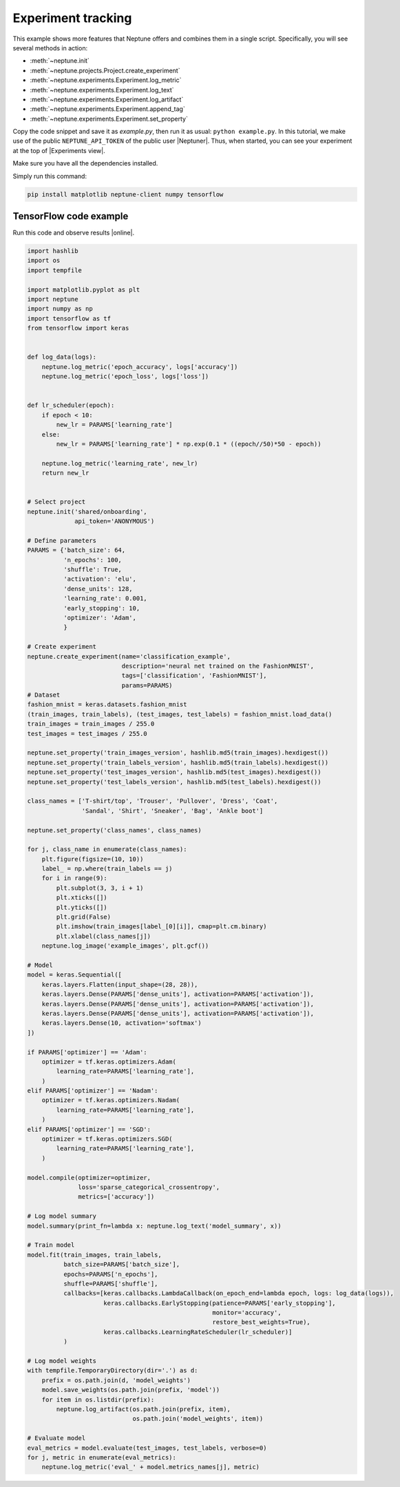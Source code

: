 Experiment tracking
===================
This example shows more features that Neptune offers and combines them in a single script. Specifically, you will see several methods in action:

* :meth:`~neptune.init`
* :meth:`~neptune.projects.Project.create_experiment`
* :meth:`~neptune.experiments.Experiment.log_metric`
* :meth:`~neptune.experiments.Experiment.log_text`
* :meth:`~neptune.experiments.Experiment.log_artifact`
* :meth:`~neptune.experiments.Experiment.append_tag`
* :meth:`~neptune.experiments.Experiment.set_property`

Copy the code snippet and save it as *example.py*, then run it as usual: ``python example.py``. In this tutorial, we make use of the public ``NEPTUNE_API_TOKEN`` of the public user |Neptuner|. Thus, when started, you can see your experiment at the top of |Experiments view|.

Make sure you have all the dependencies installed. 

Simply run this command:

.. code:: bash

    pip install matplotlib neptune-client numpy tensorflow

TensorFlow code example
-----------------------
Run this code and observe results |online|.

.. code:: Python

    import hashlib
    import os
    import tempfile

    import matplotlib.pyplot as plt
    import neptune
    import numpy as np
    import tensorflow as tf
    from tensorflow import keras


    def log_data(logs):
        neptune.log_metric('epoch_accuracy', logs['accuracy'])
        neptune.log_metric('epoch_loss', logs['loss'])


    def lr_scheduler(epoch):
        if epoch < 10:
            new_lr = PARAMS['learning_rate']
        else:
            new_lr = PARAMS['learning_rate'] * np.exp(0.1 * ((epoch//50)*50 - epoch))

        neptune.log_metric('learning_rate', new_lr)
        return new_lr


    # Select project
    neptune.init('shared/onboarding',
                 api_token='ANONYMOUS')

    # Define parameters
    PARAMS = {'batch_size': 64,
              'n_epochs': 100,
              'shuffle': True,
              'activation': 'elu',
              'dense_units': 128,
              'learning_rate': 0.001,
              'early_stopping': 10,
              'optimizer': 'Adam',
              }

    # Create experiment
    neptune.create_experiment(name='classification_example',
                              description='neural net trained on the FashionMNIST',
                              tags=['classification', 'FashionMNIST'],
                              params=PARAMS)
    # Dataset
    fashion_mnist = keras.datasets.fashion_mnist
    (train_images, train_labels), (test_images, test_labels) = fashion_mnist.load_data()
    train_images = train_images / 255.0
    test_images = test_images / 255.0

    neptune.set_property('train_images_version', hashlib.md5(train_images).hexdigest())
    neptune.set_property('train_labels_version', hashlib.md5(train_labels).hexdigest())
    neptune.set_property('test_images_version', hashlib.md5(test_images).hexdigest())
    neptune.set_property('test_labels_version', hashlib.md5(test_labels).hexdigest())

    class_names = ['T-shirt/top', 'Trouser', 'Pullover', 'Dress', 'Coat',
                   'Sandal', 'Shirt', 'Sneaker', 'Bag', 'Ankle boot']

    neptune.set_property('class_names', class_names)

    for j, class_name in enumerate(class_names):
        plt.figure(figsize=(10, 10))
        label_ = np.where(train_labels == j)
        for i in range(9):
            plt.subplot(3, 3, i + 1)
            plt.xticks([])
            plt.yticks([])
            plt.grid(False)
            plt.imshow(train_images[label_[0][i]], cmap=plt.cm.binary)
            plt.xlabel(class_names[j])
        neptune.log_image('example_images', plt.gcf())

    # Model
    model = keras.Sequential([
        keras.layers.Flatten(input_shape=(28, 28)),
        keras.layers.Dense(PARAMS['dense_units'], activation=PARAMS['activation']),
        keras.layers.Dense(PARAMS['dense_units'], activation=PARAMS['activation']),
        keras.layers.Dense(PARAMS['dense_units'], activation=PARAMS['activation']),
        keras.layers.Dense(10, activation='softmax')
    ])

    if PARAMS['optimizer'] == 'Adam':
        optimizer = tf.keras.optimizers.Adam(
            learning_rate=PARAMS['learning_rate'],
        )
    elif PARAMS['optimizer'] == 'Nadam':
        optimizer = tf.keras.optimizers.Nadam(
            learning_rate=PARAMS['learning_rate'],
        )
    elif PARAMS['optimizer'] == 'SGD':
        optimizer = tf.keras.optimizers.SGD(
            learning_rate=PARAMS['learning_rate'],
        )

    model.compile(optimizer=optimizer,
                  loss='sparse_categorical_crossentropy',
                  metrics=['accuracy'])

    # Log model summary
    model.summary(print_fn=lambda x: neptune.log_text('model_summary', x))

    # Train model
    model.fit(train_images, train_labels,
              batch_size=PARAMS['batch_size'],
              epochs=PARAMS['n_epochs'],
              shuffle=PARAMS['shuffle'],
              callbacks=[keras.callbacks.LambdaCallback(on_epoch_end=lambda epoch, logs: log_data(logs)),
                         keras.callbacks.EarlyStopping(patience=PARAMS['early_stopping'],
                                                       monitor='accuracy',
                                                       restore_best_weights=True),
                         keras.callbacks.LearningRateScheduler(lr_scheduler)]
              )

    # Log model weights
    with tempfile.TemporaryDirectory(dir='.') as d:
        prefix = os.path.join(d, 'model_weights')
        model.save_weights(os.path.join(prefix, 'model'))
        for item in os.listdir(prefix):
            neptune.log_artifact(os.path.join(prefix, item),
                                 os.path.join('model_weights', item))

    # Evaluate model
    eval_metrics = model.evaluate(test_images, test_labels, verbose=0)
    for j, metric in enumerate(eval_metrics):
        neptune.log_metric('eval_' + model.metrics_names[j], metric)

.. External links

.. |get-started-TF| raw:: html

    <a href="https://www.tensorflow.org/tutorials#get-started-with-tensorflow" target="_blank">Get Started with TensorFlow</a>

.. |online|  raw:: html

    <a href="https://ui.neptune.ai/o/shared/org/onboarding/experiments" target="_blank">online</a>

.. |Experiments view|  raw:: html

    <a href="https://ui.neptune.ai/o/shared/org/onboarding/experiments" target="_blank">Experiments view</a>

.. |Neptuner|  raw:: html

    <a href="https://ui.neptune.ai/o/shared/neptuner>" target="_blank">Neptuner</a>